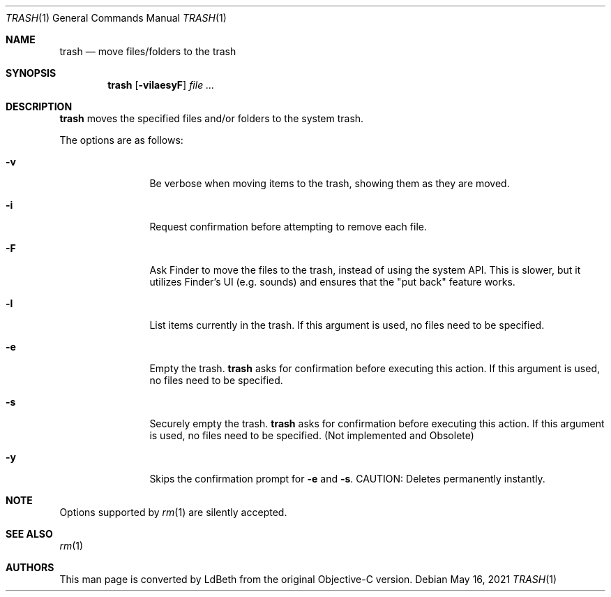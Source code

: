 .Dd May 16, 2021
.Dt TRASH 1
.Os
.Sh NAME
.Nm trash
.Nd move files/folders to the trash
.Sh SYNOPSIS
.Nm
.Op Fl vilaesyF
.Ar
.Sh DESCRIPTION
.Nm
moves the specified files and/or folders to the system trash.
.Pp
The options are as follows:
.Bl -tag -width Fl
.It Fl v
Be verbose when moving items to the trash, showing them as they are moved.
.It Fl i
Request confirmation before attempting to remove each file.
.It Fl F
Ask Finder to move the files to the trash, instead of using the system API.
This is slower, but it utilizes Finder's UI (e.g. sounds) and ensures that
the "put back" feature works.
.It Fl l
List items currently in the trash. If this argument is used, no files need
to be specified.
.It Fl e
Empty the trash.
.Nm
asks for confirmation before executing this action. If this argument is
used, no files need to be specified.
.It Fl s
Securely empty the trash.
.Nm
asks for confirmation before executing this action. If this argument is
used, no files need to be specified. (Not implemented and Obsolete)
.It Fl y
Skips the confirmation prompt for
.Fl e
and
.Fl s .
CAUTION: Deletes permanently instantly.
.El
.Pp
.Sh NOTE
Options supported by
.Xr rm 1
are silently accepted.
.Sh SEE ALSO
.Xr rm 1
.Sh AUTHORS
This man page is converted by LdBeth from the original Objective-C version.

